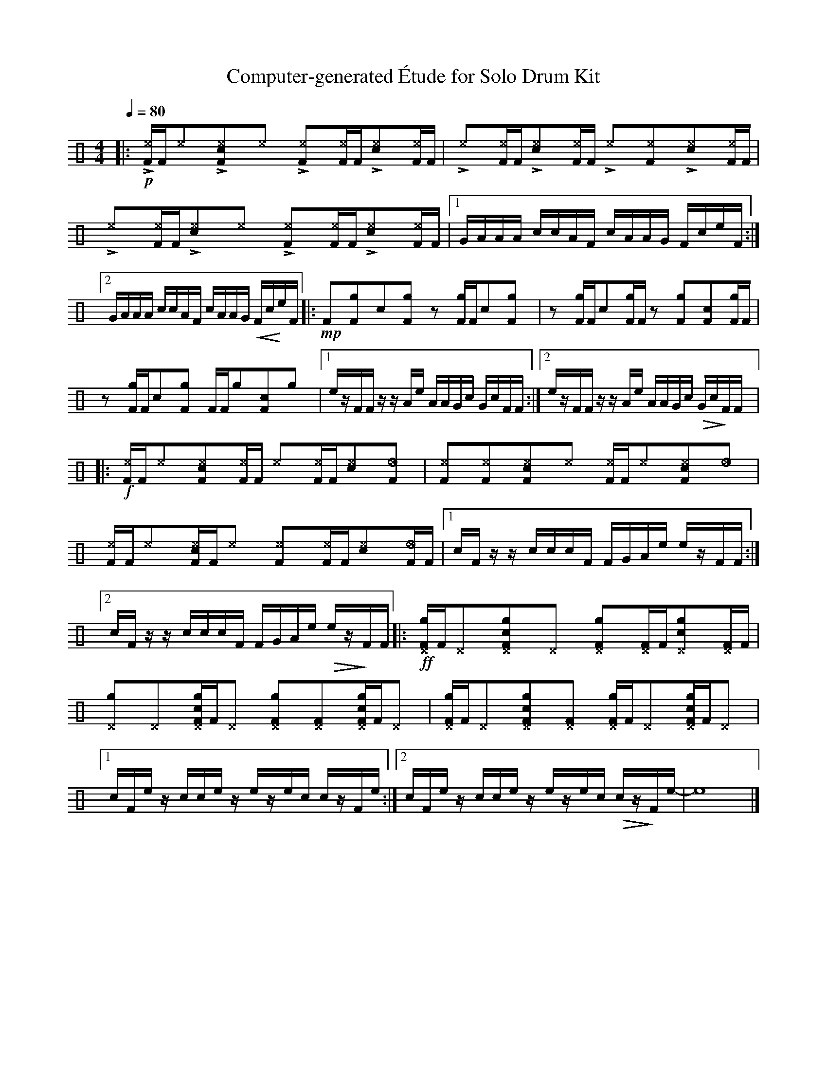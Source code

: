 %%abc-include percussions-JBH.abh

X: 1
T: Computer-generated \'Etude for Solo Drum Kit
M: 4/4
L: 1/8
Q:1/4=80
K:none clef=perc
%%flatbeams
[V:1 clef=perc, stem=up]     % activate abc2xml.py map
%%voicemap drummap  % activate abcm2ps/abc2svg map
%%MIDI channel 10   % activate abc2midi map
%%MIDI program 0
|:!p!!>![I: volinc 50][^eF]/2[F/2]!anti![I: volinc -20][^e]y!>![I: volinc 50][c^eF]y!anti![I: volinc -20][^e]y !>![I: volinc 50][^eF]y!anti![I: volinc -20][^eF]/2[F/2]!>![I: volinc 50][c^e]y!anti![I: volinc -20][^eF]/2[F/2] |!>![I: volinc 50][^e]y!anti![I: volinc -20][^eF]/2[F/2]!>![I: volinc 50][c^e]y!anti![I: volinc -20][^eF]/2[F/2] !>![I: volinc 50][^e]y!anti![I: volinc -20][^eF]y!>![I: volinc 50][c^e]y!anti![I: volinc -20][^eF]/2[F/2] |!>![I: volinc 50][^e]y!anti![I: volinc -20][^eF]/2[F/2]!>![I: volinc 50][c^e]y!anti![I: volinc -20][^e]y !>![I: volinc 50][^eF]y!anti![I: volinc -20][^eF]/2[F/2]!>![I: volinc 50][c^e]y!anti![I: volinc -20][^eF]/2[F/2] |[1G/2A/2A/2A/2 c/2c/2A/2F/2 c/2A/2A/2G/2 F/2c/2e/2F/2 :|2G/2A/2A/2A/2 c/2c/2A/2F/2 c/2A/2A/2G/2 !<(!F/2c/2!<)!e/2F/2 |:!mp![F]y[gF]y[c]y[gF]y zy[gF]/2[F/2][c]y[gF]y |zy[gF]/2[F/2][c]y[gF]/2[F/2] zy[gF]y[cF]y[gF]/2[F/2] |zy[gF]/2[F/2][c]y[gF]y [F]/2[F/2][g]y[cF]y[g]y |[1e/2z/2F/2F/2 z/2z/2A/2e/2 A/2A/2G/2c/2 G/2c/2F/2F/2 :|2e/2z/2F/2F/2 z/2z/2A/2e/2 A/2A/2G/2c/2 !>(!G/2c/2!>)!F/2F/2 |:!f![^eF]/2[F/2][^e]y[c^eF]y[^eF]/2[F/2] [^e]y[^eF]/2[F/2][c^e]y[_eF]y |[^eF]y[^eF]y[c^eF]y[^e]y [^eF]/2[F/2][^e]y[c^eF]y[_e]y |[^eF]/2[F/2][^e]y[c^eF]/2[F/2][^e]y [^eF]y[^eF]/2[F/2][c^e]y[_eF]/2[F/2] |[1c/2F/2z/2z/2 c/2c/2c/2F/2 F/2G/2A/2e/2 e/2z/2F/2F/2 :|2c/2F/2z/2z/2 c/2c/2c/2F/2 F/2G/2A/2e/2 !>(!e/2z/2!>)!F/2F/2 |:!ff![g^DF]/2[F/2][^D]y[cg^DF]y[^D]y [g^DF]y[^DF]/2[F/2][cg^D]y[^DF]/2[F/2] |[g^D]y[^D]y[cg^DF]/2[F/2][^D]y [g^DF]y[^DF]y[cg^DF]/2[F/2][^D]y |[g^DF]/2[F/2][^D]y[cg^DF]y[^DF]y [g^DF]/2[F/2][^D]y[cg^DF]/2[F/2][^D]y |[1c/2F/2e/2z/2 c/2c/2e/2z/2 e/2z/2e/2c/2 c/2z/2F/2e/2 :|2c/2F/2e/2z/2 c/2c/2e/2z/2 e/2z/2e/2c/2 !>(!c/2z/2!>)!F/2e/2-| e8|]